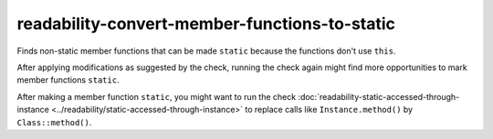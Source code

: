 .. title:: clang-tidy - readability-convert-member-functions-to-static

readability-convert-member-functions-to-static
==============================================

Finds non-static member functions that can be made ``static``
because the functions don't use ``this``.

After applying modifications as suggested by the check, running the check again
might find more opportunities to mark member functions ``static``.

After making a member function ``static``, you might want to run the check
:doc:`readability-static-accessed-through-instance <../readability/static-accessed-through-instance>` to replace calls like
``Instance.method()`` by ``Class::method()``.

